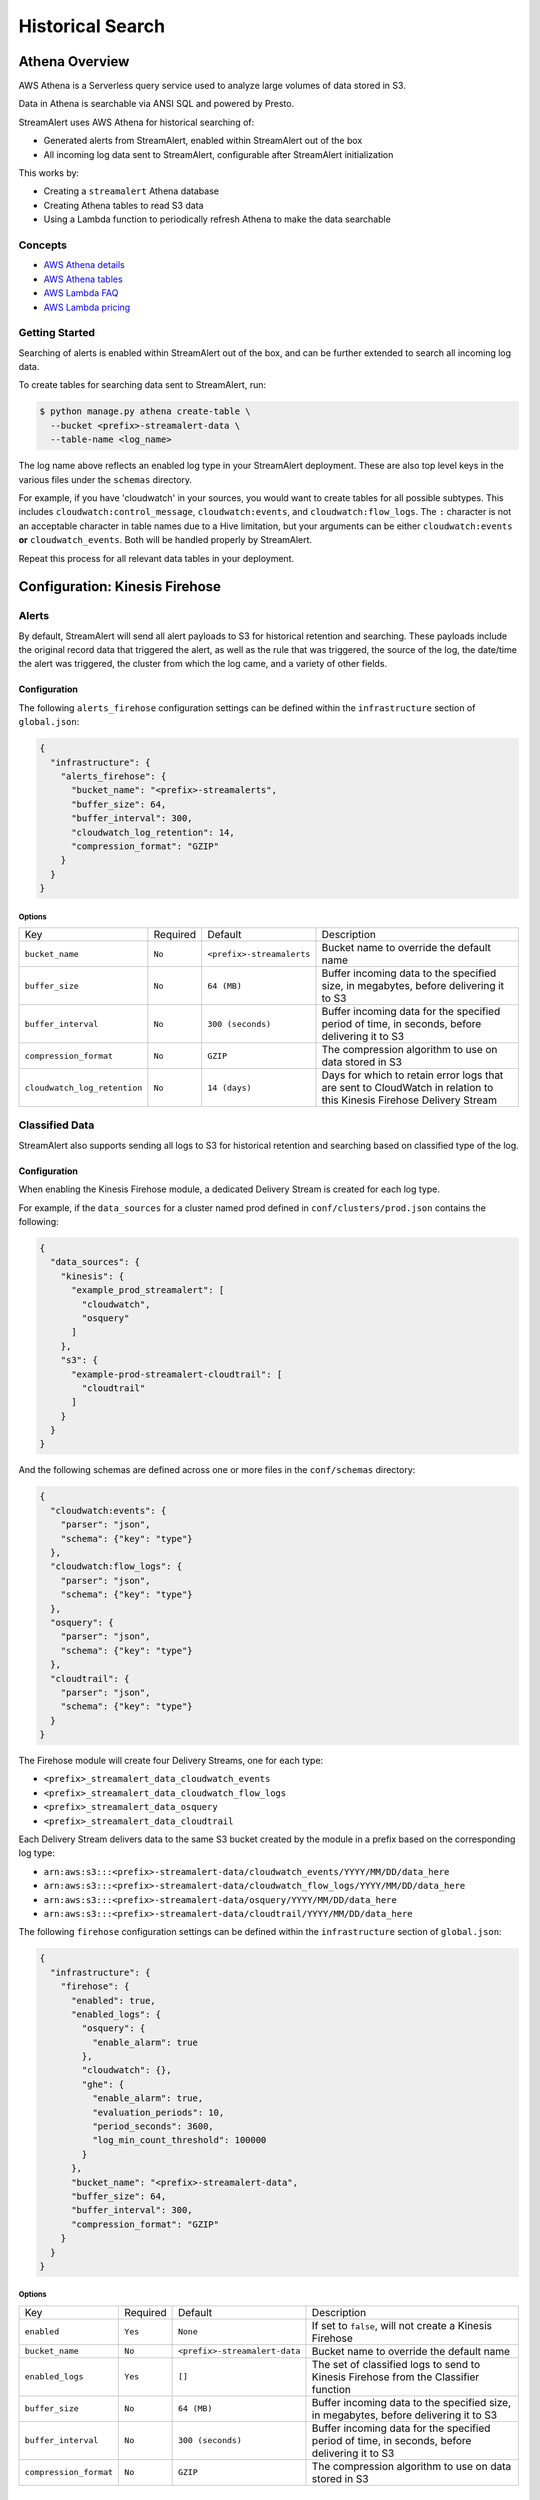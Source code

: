 Historical Search
=================

Athena Overview
---------------
AWS Athena is a Serverless query service used to analyze large volumes of data stored in S3.

Data in Athena is searchable via ANSI SQL and powered by Presto.

StreamAlert uses AWS Athena for historical searching of:

* Generated alerts from StreamAlert, enabled within StreamAlert out of the box
* All incoming log data sent to StreamAlert, configurable after StreamAlert initialization

This works by:

* Creating a ``streamalert`` Athena database
* Creating Athena tables to read S3 data
* Using a Lambda function to periodically refresh Athena to make the data searchable


Concepts
~~~~~~~~
* `AWS Athena details <https://aws.amazon.com/athena/details/>`_
* `AWS Athena tables <http://docs.aws.amazon.com/athena/latest/ug/creating-tables.html>`_
* `AWS Lambda FAQ <https://aws.amazon.com/athena/faqs/>`_
* `AWS Lambda pricing <https://aws.amazon.com/athena/pricing/>`_


Getting Started
~~~~~~~~~~~~~~~
Searching of alerts is enabled within StreamAlert out of the box, and can be further extended to search all incoming log data.

To create tables for searching data sent to StreamAlert, run:

.. code-block:: bash

  $ python manage.py athena create-table \
    --bucket <prefix>-streamalert-data \
    --table-name <log_name>

The log name above reflects an enabled log type in your StreamAlert deployment. These are also top level keys in the various files under the ``schemas`` directory.

For example, if you have 'cloudwatch' in your sources, you would want to create tables for all possible subtypes.  This includes ``cloudwatch:control_message``, ``cloudwatch:events``, and ``cloudwatch:flow_logs``. The ``:`` character is not an acceptable character in table names due to a Hive limitation, but your arguments can be either ``cloudwatch:events`` **or** ``cloudwatch_events``. Both will be handled properly by StreamAlert.

Repeat this process for all relevant data tables in your deployment.


Configuration: Kinesis Firehose
-------------------------------

Alerts
~~~~~~
By default, StreamAlert will send all alert payloads to S3 for historical retention and searching.
These payloads include the original record data that triggered the alert, as well as the rule that
was triggered, the source of the log, the date/time the alert was triggered, the cluster from
which the log came, and a variety of other fields.


Configuration
`````````````
The following ``alerts_firehose`` configuration settings can be defined within the ``infrastructure``
section of ``global.json``:

.. code-block:: json

  {
    "infrastructure": {
      "alerts_firehose": {
        "bucket_name": "<prefix>-streamalerts",
        "buffer_size": 64,
        "buffer_interval": 300,
        "cloudwatch_log_retention": 14,
        "compression_format": "GZIP"
      }
    }
  }


Options
'''''''
=============================  ========  ==========================  ===========
Key                            Required  Default                     Description
-----------------------------  --------  --------------------------  -----------
``bucket_name``                ``No``    ``<prefix>-streamalerts``   Bucket name to override the default name
``buffer_size``                ``No``    ``64 (MB)``                 Buffer incoming data to the specified size, in megabytes, before delivering it to S3
``buffer_interval``            ``No``    ``300 (seconds)``           Buffer incoming data for the specified period of time, in seconds, before delivering it to S3
``compression_format``         ``No``    ``GZIP``                    The compression algorithm to use on data stored in S3
``cloudwatch_log_retention``   ``No``    ``14 (days)``               Days for which to retain error logs that are sent to CloudWatch in relation to this Kinesis Firehose Delivery Stream
=============================  ========  ==========================  ===========

Classified Data
~~~~~~~~~~~~~~~
StreamAlert also supports sending all logs to S3 for historical retention and searching based on
classified type of the log.

Configuration
`````````````
When enabling the Kinesis Firehose module, a dedicated Delivery Stream is created for each log type.

For example, if the ``data_sources`` for a cluster named prod defined in ``conf/clusters/prod.json``
contains the following:

.. code-block:: json

  {
    "data_sources": {
      "kinesis": {
        "example_prod_streamalert": [
          "cloudwatch",
          "osquery"
        ]
      },
      "s3": {
        "example-prod-streamalert-cloudtrail": [
          "cloudtrail"
        ]
      }
    }
  }

And the following schemas are defined across one or more files in the ``conf/schemas`` directory:

.. code-block:: json

  {
    "cloudwatch:events": {
      "parser": "json",
      "schema": {"key": "type"}
    },
    "cloudwatch:flow_logs": {
      "parser": "json",
      "schema": {"key": "type"}
    },
    "osquery": {
      "parser": "json",
      "schema": {"key": "type"}
    },
    "cloudtrail": {
      "parser": "json",
      "schema": {"key": "type"}
    }
  }

The Firehose module will create four Delivery Streams, one for each type:

- ``<prefix>_streamalert_data_cloudwatch_events``
- ``<prefix>_streamalert_data_cloudwatch_flow_logs``
- ``<prefix>_streamalert_data_osquery``
- ``<prefix>_streamalert_data_cloudtrail``

Each Delivery Stream delivers data to the same S3 bucket created by the module in a prefix based on the corresponding log type:

- ``arn:aws:s3:::<prefix>-streamalert-data/cloudwatch_events/YYYY/MM/DD/data_here``
- ``arn:aws:s3:::<prefix>-streamalert-data/cloudwatch_flow_logs/YYYY/MM/DD/data_here``
- ``arn:aws:s3:::<prefix>-streamalert-data/osquery/YYYY/MM/DD/data_here``
- ``arn:aws:s3:::<prefix>-streamalert-data/cloudtrail/YYYY/MM/DD/data_here``

The following ``firehose`` configuration settings can be defined within the ``infrastructure``
section of ``global.json``:

.. code-block:: json

  {
    "infrastructure": {
      "firehose": {
        "enabled": true,
        "enabled_logs": {
          "osquery": {
            "enable_alarm": true
          },
          "cloudwatch": {},
          "ghe": {
            "enable_alarm": true,
            "evaluation_periods": 10,
            "period_seconds": 3600,
            "log_min_count_threshold": 100000
          }
        },
        "bucket_name": "<prefix>-streamalert-data",
        "buffer_size": 64,
        "buffer_interval": 300,
        "compression_format": "GZIP"
      }
    }
  }

Options
'''''''
======================  ========  ==============================  ===========
Key                     Required  Default                         Description
----------------------  --------  ------------------------------  -----------
``enabled``             ``Yes``   ``None``                        If set to ``false``, will not create a Kinesis Firehose
``bucket_name``         ``No``    ``<prefix>-streamalert-data``   Bucket name to override the default name
``enabled_logs``        ``Yes``   ``[]``                          The set of classified logs to send to Kinesis Firehose from the Classifier function
``buffer_size``         ``No``    ``64 (MB)``                     Buffer incoming data to the specified size, in megabytes, before delivering it to S3
``buffer_interval``     ``No``    ``300 (seconds)``               Buffer incoming data for the specified period of time, in seconds, before delivering it to S3
``compression_format``  ``No``    ``GZIP``                        The compression algorithm to use on data stored in S3
======================  ========  ==============================  ===========


Throughput Alarms
`````````````````
Additionally, each Firehose that is created can be configured with an alarm will fire when
incoming logs drops below a specified threshold. This is disabled by default, and enabled by
setting ``enable_alarm`` to ``true`` within the configuration for the log type. See the config
example above for how this should be performed.


Alarms Options
''''''''''''''
============================  ===============================================  ===========
Key                           Default                                          Description
----------------------------  -----------------------------------------------  -----------
``enable_alarm``              ``false``                                        If set to ``true``, a CloudWatch Metric Alarm will be created for this log type
``evaluation_periods``        ``1``                                            Consecutive periods the records count threshold must be breached before triggering an alarm
``period_seconds``            ``86400``                                        Period over which to count the IncomingRecords (default: 86400 seconds [1 day])
``log_min_count_threshold``   ``1000``                                         Alarm if IncomingRecords count drops below this value in the specified period(s)
``alarm_actions``             ``<prefix>_streamalert_monitoring SNS topic``    Optional list of CloudWatch alarm actions (e.g. SNS topic ARNs)
============================  ===============================================  ===========


Limits
~~~~~~
* `Kinesis Firehose Limits <https://docs.aws.amazon.com/firehose/latest/dev/limits.html>`_
* `Kinesis Firehose Delivery Settings <http://docs.aws.amazon.com/firehose/latest/dev/basic-deliver.html>`_


Deploying
~~~~~~~~~
Once the options above are set, deploy the infrastructure with the following commands:

.. code-block:: bash

  $ python manage.py build
  $ python manage.py deploy --function classifier


Athena Architecture
-------------------
The Athena Partition Refresh function exists to periodically refresh Athena tables, enabling the searchability of alerts and log data.

The default refresh interval is 10 minutes but can be configured by the user.


Concepts
~~~~~~~~
The Athena Partition Refresh function utilizes:

* `AWS S3 Event Notifications <http://docs.aws.amazon.com/AmazonS3/latest/dev/NotificationHowTo.html>`_
* `AWS SQS <https://aws.amazon.com/sqs/details/>`_
* `AWS Lambda Invocations by Schedule <http://docs.aws.amazon.com/lambda/latest/dg/tutorial-scheduled-events-schedule-expressions.html>`_
* `AWS Athena Repair Table <https://docs.aws.amazon.com/athena/latest/ug/msck-repair-table.html>`_


Diagram
```````
.. figure:: ../images/athena-refresh-arch.png
  :alt: StreamAlert Athena Refresh Partition Diagram
  :align: center
  :target: _images/athena-refresh-arch.png


Internals
`````````
Each time the Athena Partition Refresh Lambda function is invoked, it does the following:

* Polls the SQS queue for the latest S3 event notifications (up to 100)
* S3 event notifications contain context around any new object written to a data bucket (as configured below)
* A set of unique S3 Bucket IDs is deduplicated from the notifications
* Queries Athena to verify the ``streamalert`` database exists
* Refreshes the Athena tables for data in the relevant S3 buckets, as specified below in the list of ``buckets``
* Deletes messages off the queue once partitions are created

Configure Lambda Settings
~~~~~~~~~~~~~~~~~~~~~~~~~
Open ``conf/lambda.json``, and fill in the following options:

===================================  ========  ====================   ===========
Key                                  Required  Default                Description
-----------------------------------  --------  --------------------   -----------
``enabled``                          ``Yes``   ``true``               Enables/Disables the Athena Partition Refresh Lambda function
``enable_custom_metrics``            ``No``    ``false``              Enables/Disables logging of metrics for the Athena Partition Refresh Lambda function
``log_level``                        ``No``    ``info``               The log level for the Lambda function, can be either ``info`` or ``debug``.  Debug will help with diagnosing errors with polling SQS or sending Athena queries.
``memory``                           ``No``    ``128``                The amount of memory (in MB) allocated to the Lambda function
``timeout``                          ``No``    ``60``                 The maximum duration of the Lambda function (in seconds)
``schedule_expression``              ``No``    ``rate(10 minutes)``   The rate of which the Athena Partition Refresh Lambda function is invoked in the form of a `CloudWatch schedule expression <http://amzn.to/2u5t0hS>`_.
``buckets``                          ``Yes``   ``{}``                 Key value pairs of S3 buckets and associated Athena table names.  By default, the alerts bucket will exist in each deployment.
===================================  ========  ====================   ===========

**Example:**

.. code-block:: json

  {
    "athena_partition_refresh_config": {
      "log_level": "info",
      "memory": 128,
      "buckets": {
        "<prefix>-streamalerts": "alerts"
      },
      "...": "...",
      "timeout": 60
    }
  }


Deployment
~~~~~~~~~~
If any of the settings above are changed from the initialized defaults, the Lambda function will need to be deployed in order for them to take effect:

.. code-block:: bash

  $ python manage.py deploy --function athena

Going forward, if the deploy flag ``--function all`` is used, it will redeploy this function along with the ``rule`` function and ``alert`` function.


Monitoring
``````````
To ensure the function is operating as expected, monitor the following SQS metrics for ``<prefix>_streamalert_athena_s3_notifications``:

* ``NumberOfMessagesReceived``
* ``NumberOfMessagesSent``
* ``NumberOfMessagesDeleted``

All three of these metrics should have very close values.

If the ``NumberOfMessagesSent`` is much higher than the other two metrics, the ``schedule_expression`` should be increased in the configuration.

For high throughput production environments, an interval of 1 to 2 minutes is recommended.


Athena User Guide
-----------------

Concepts
~~~~~~~~
* `SQL <https://www.w3schools.com/sql/sql_intro.asp>`_
* `Athena Partitions <http://docs.aws.amazon.com/athena/latest/ug/partitions.html>`_


Querying Data
~~~~~~~~~~~~~
All alerts generated by StreamAlert will be sent to an ``alerts`` S3 bucket via Firehose. These will then be searchable within Athena.

To get started with querying of this data, navigate to the AWS Console, click Services, and type 'Athena'.

When the service loads, switch the ``DATABASE`` option in the dropdown to ``streamalert``:

.. figure:: ../images/athena-usage-1.png
  :alt: StreamAlert Athena Database Selection
  :align: center
  :target: _images/athena-usage-1.png

To view the schema of the ``alerts`` table, click the eye icon:

.. figure:: ../images/athena-usage-2.png
  :alt: StreamAlert Athena Alerts Schema
  :align: center
  :target: _images/athena-usage-2.

To make a query, type a SQL statement in the Query Editor, and click Run Query:

.. figure:: ../images/athena-usage-3.png
  :alt: StreamAlert Athena Run Query
  :align: center
  :target: _images/athena-usage-3.

The query shown above will show the most recent 10 alerts.


Tips
~~~~
Data is partitioned in the following format ``YYYY-MM-DD-hh-mm``.

An example is ``2017-08-01-22-00``.

To increase query performance, filter data within a specific partition or range of partitions.

With StreamAlert tables, the date partition is the ``dt`` column.

As an example, the query below counts all alerts during a given minute:

.. figure:: ../images/athena-usage-4.png
  :alt: StreamAlert Athena Run Query with Partition
  :align: center
  :target: _images/athena-usage-4.

For additional guidance on using SQL, visit the link under Concepts.
